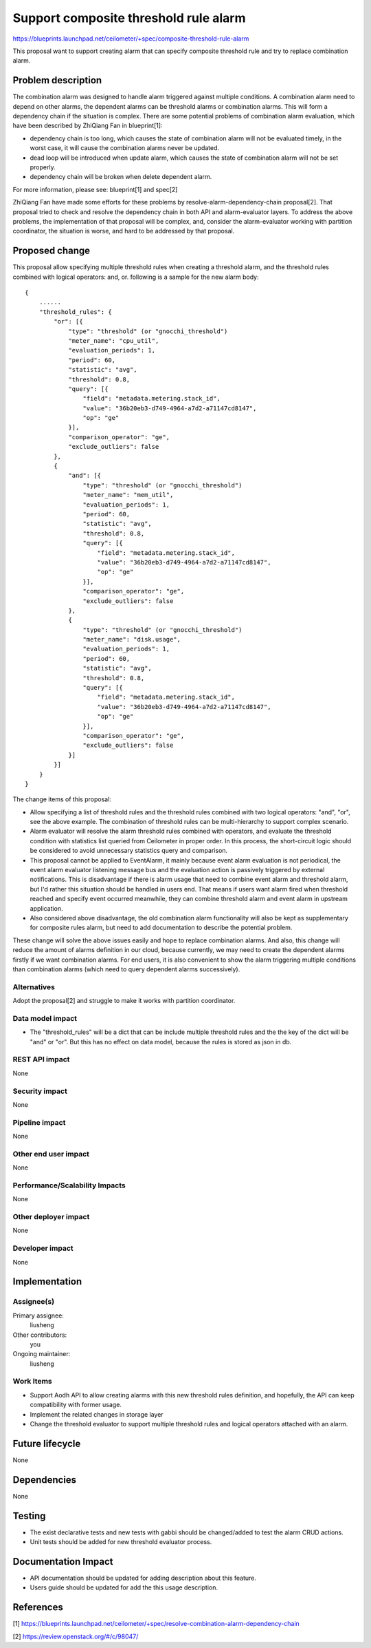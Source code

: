 ..
 This work is licensed under a Creative Commons Attribution 3.0 Unported
 License.

 http://creativecommons.org/licenses/by/3.0/legalcode

======================================
Support composite threshold rule alarm
======================================

https://blueprints.launchpad.net/ceilometer/+spec/composite-threshold-rule-alarm

This proposal want to support creating alarm that can specify composite
threshold rule and try to replace combination alarm.

Problem description
===================

The combination alarm was designed to handle alarm triggered against multiple
conditions. A combination alarm need to depend on other alarms, the dependent
alarms can be threshold alarms or combination alarms. This will form a
dependency chain if the situation is complex. There are some potential problems
of combination alarm evaluation, which have been described by ZhiQiang Fan in
blueprint[1]:

- dependency chain is too long, which causes the state of combination alarm
  will not be evaluated timely, in the worst case, it will cause the
  combination alarms never be updated.

- dead loop will be introduced when update alarm, which causes the state of
  combination alarm will not be set properly.

- dependency chain will be broken when delete dependent alarm.

For more information, please see: blueprint[1] and spec[2]

ZhiQiang Fan have made some efforts for these problems by
resolve-alarm-dependency-chain proposal[2]. That proposal tried to check and
resolve the dependency chain in both API and alarm-evaluator layers. To address
the above problems, the implementation of that proposal will be complex, and,
consider the alarm-evaluator working with partition coordinator, the situation
is worse, and hard to be addressed by that proposal.


Proposed change
===============

This proposal allow specifying multiple threshold rules when creating a
threshold alarm, and the threshold rules combined with logical operators: and,
or. following is a sample for the new alarm body::

    {
        ......
        "threshold_rules": {
            "or": [{
                "type": "threshold" (or "gnocchi_threshold")
                "meter_name": "cpu_util",
                "evaluation_periods": 1,
                "period": 60,
                "statistic": "avg",
                "threshold": 0.8,
                "query": [{
                    "field": "metadata.metering.stack_id",
                    "value": "36b20eb3-d749-4964-a7d2-a71147cd8147",
                    "op": "ge"
                }],
                "comparison_operator": "ge",
                "exclude_outliers": false
            },
            {
                "and": [{
                    "type": "threshold" (or "gnocchi_threshold")
                    "meter_name": "mem_util",
                    "evaluation_periods": 1,
                    "period": 60,
                    "statistic": "avg",
                    "threshold": 0.8,
                    "query": [{
                        "field": "metadata.metering.stack_id",
                        "value": "36b20eb3-d749-4964-a7d2-a71147cd8147",
                        "op": "ge"
                    }],
                    "comparison_operator": "ge",
                    "exclude_outliers": false
                },
                {
                    "type": "threshold" (or "gnocchi_threshold")
                    "meter_name": "disk.usage",
                    "evaluation_periods": 1,
                    "period": 60,
                    "statistic": "avg",
                    "threshold": 0.8,
                    "query": [{
                        "field": "metadata.metering.stack_id",
                        "value": "36b20eb3-d749-4964-a7d2-a71147cd8147",
                        "op": "ge"
                    }],
                    "comparison_operator": "ge",
                    "exclude_outliers": false
                }]
            }]
        }
    }

The change items of this proposal:

* Allow specifying a list of threshold rules and the threshold rules combined
  with two logical operators: "and", "or", see the above example. The
  combination of threshold rules can be multi-hierarchy to support complex
  scenario.

* Alarm evaluator will resolve the alarm threshold rules combined with
  operators, and evaluate the threshold condition with statistics list queried
  from Ceilometer in proper order. In this process, the short-circuit logic
  should be considered to avoid unnecessary statistics query and comparison.

* This proposal cannot be applied to EventAlarm, it mainly because event alarm
  evaluation is not periodical, the event alarm evaluator listening message bus
  and the evaluation action is passively triggered by external notifications.
  This is disadvantage if there is alarm usage that need to combine event
  alarm and threshold alarm, but I'd rather this situation should be handled in
  users end. That means if users want alarm fired when threshold reached and
  specify event occurred meanwhile, they can combine threshold alarm and event
  alarm in upstream application.

* Also considered above disadvantage, the old combination alarm functionality
  will also be kept as supplementary for composite rules alarm, but need to
  add documentation to describe the potential problem.

These change will solve the above issues easily and hope to replace combination
alarms. And also, this change will reduce the amount of alarms definition in
our cloud, because currently, we may need to create the dependent alarms
firstly if we want combination alarms. For end users, it is also convenient to
show the alarm triggering multiple conditions than combination alarms (which
need to query dependent alarms successively).

Alternatives
------------

Adopt the proposal[2] and struggle to make it works with partition coordinator.

Data model impact
-----------------

* The "threshold_rules" will be a dict that can be include multiple threshold
  rules and the the key of the dict will be "and" or "or". But this has no
  effect on data model, because the rules is stored as json in db.

REST API impact
---------------

None

Security impact
---------------

None

Pipeline impact
---------------

None

Other end user impact
---------------------

None


Performance/Scalability Impacts
-------------------------------

None

Other deployer impact
---------------------

None

Developer impact
----------------

None

Implementation
==============

Assignee(s)
-----------

Primary assignee:
  liusheng

Other contributors:
  you

Ongoing maintainer:
  liusheng

Work Items
----------

* Support Aodh API to allow creating alarms with this new threshold rules
  definition, and hopefully, the API can keep compatibility with former usage.

* Implement the related changes in storage layer

* Change the threshold evaluator to support multiple threshold rules and
  logical operators attached with an alarm.


Future lifecycle
================

None

Dependencies
============

None

Testing
=======

* The exist declarative tests and new tests with gabbi should be changed/added
  to test the alarm CRUD actions.

* Unit tests should be added for new threshold evaluator process.

Documentation Impact
====================

* API documentation should be updated for adding description about this
  feature.

* Users guide should be updated for add the this usage description.


References
==========

[1] https://blueprints.launchpad.net/ceilometer/+spec/resolve-combination-alarm-dependency-chain

[2] https://review.openstack.org/#/c/98047/
